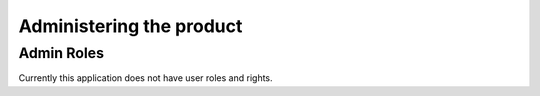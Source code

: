 .. _adminProduct:

Administering the product
=========================
Admin Roles
-----------
Currently this application does not have user roles and rights.

